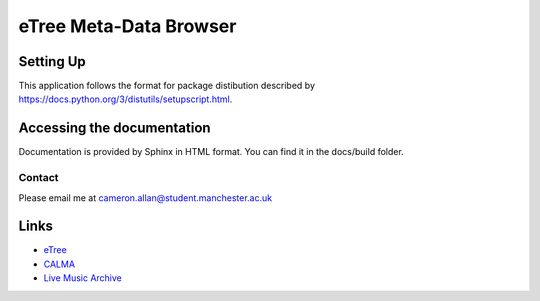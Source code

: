 .. highlight:: rst

============================
eTree Meta-Data Browser
============================

-----------------
Setting Up
-----------------

This application follows the format for package distibution described by https://docs.python.org/3/distutils/setupscript.html.

--------------------------
Accessing the documentation
--------------------------

Documentation is provided by Sphinx in HTML format. You can find it in the docs/build folder.

^^^^^^^^^^^^^^^^^^^^^^^^
Contact
^^^^^^^^^^^^^^^^^^^^^^^^

Please email me at cameron.allan@student.manchester.ac.uk

-----
Links
-----

* `eTree <http://sphinx.pocoo.org>`_
* `CALMA <http://sphinx.pocoo.org/tutorial.html>`_
* `Live Music Archive <http://sphinx.pocoo.org/rest.html#rst-primer>`_
